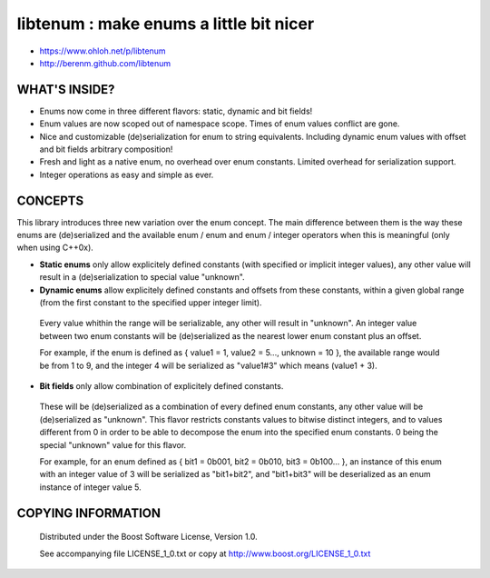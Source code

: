 libtenum : make enums a little bit nicer
=========================================
.. image:: https://secure.travis-ci.org/berenm/libtenum.png?branch=master
    :alt: Build Status
    :target: https://travis-ci.org/berenm/libtenum

.. image:: https://coveralls.io/repos/berenm/libtenum/badge.png?branch=master
    :alt: Coverage Status
    :target: https://coveralls.io/r/berenm/libtenum

.. image:: http://stillmaintained.com/berenm/libtenum.png
    :alt: Still Maintained?
    :target: http://stillmaintained.com/berenm/libtenum

- https://www.ohloh.net/p/libtenum
- http://berenm.github.com/libtenum

WHAT'S INSIDE?
--------------

* Enums now come in three different flavors: static, dynamic and bit fields!
* Enum values are now scoped out of namespace scope. Times of enum values conflict are gone. 
* Nice and customizable (de)serialization for enum to string equivalents. Including dynamic enum values with offset and bit fields arbitrary composition!
* Fresh and light as a native enum, no overhead over enum constants. Limited overhead for serialization support.
* Integer operations as easy and simple as ever.  

CONCEPTS
---------

This library introduces three new variation over the enum concept. The main difference between them is the way these enums are (de)serialized and the available enum / enum and enum / integer operators when this is meaningful (only when using C++0x).

* **Static enums** only allow explicitely defined constants (with specified or implicit integer values), any other value will result in a (de)serialization to special value "unknown".
* **Dynamic enums** allow explicitely defined constants and offsets from these constants, within a given global range (from the first constant to the specified upper integer limit).
 Every value whithin the range will be serializable, any other will result in "unknown". An integer value between two enum constants will be (de)serialized as the nearest lower enum constant plus an offset.
  
 For example, if the enum is defined as { value1 = 1, value2 = 5..., unknown = 10 }, the available range would be from 1 to 9, and the integer 4 will be serialized as "value1#3" which means (value1 + 3).
 
* **Bit fields** only allow combination of explicitely defined constants.
 These will be (de)serialized as a combination of every defined enum constants, any other value will be (de)serialized as "unknown". This flavor restricts constants values to bitwise distinct integers, and to values different from 0 in order to be able to decompose the enum into the specified enum constants. 0 being the special "unknown" value for this flavor.
  
 For example, for an enum defined as { bit1 = 0b001, bit2 = 0b010, bit3 = 0b100... }, an instance of this enum with an integer value of 3 will be serialized as "bit1+bit2", and "bit1+bit3" will be deserialized as an enum instance of integer value 5.

COPYING INFORMATION
--------------------

 Distributed under the Boost Software License, Version 1.0.

 See accompanying file LICENSE_1_0.txt or copy at http://www.boost.org/LICENSE_1_0.txt


.. image:: https://d2weczhvl823v0.cloudfront.net/berenm/libtenum/trend.png
   :alt: Bitdeli badge
   :target: https://bitdeli.com/free

